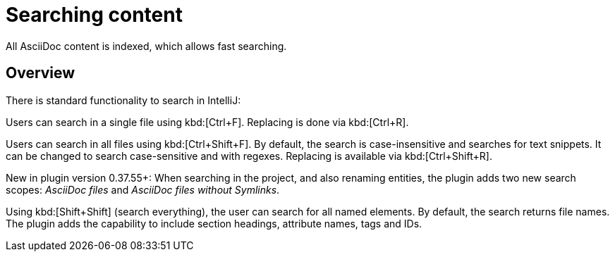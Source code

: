= Searching content
:description: All AsciiDoc content is indexed, which allows fast searching.

{description}

== Overview

There is standard functionality to search in IntelliJ:

Users can search in a single file using kbd:[Ctrl+F].
Replacing is done via kbd:[Ctrl+R].

Users can search in all files using kbd:[Ctrl+Shift+F].
By default, the search is case-insensitive and searches for text snippets.
It can be changed to search case-sensitive and with regexes.
Replacing is available via kbd:[Ctrl+Shift+R].

New in plugin version 0.37.55+: When searching in the project, and also renaming entities, the plugin adds two new search scopes: _AsciiDoc files_ and _AsciiDoc files without Symlinks_.

Using kbd:[Shift+Shift] (search everything), the user can search for all named elements. By default, the search returns file names.
The plugin adds the capability to include section headings, attribute names, tags and IDs.

